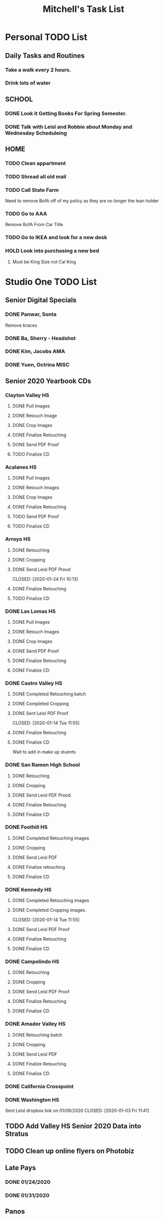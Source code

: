 #+title: Mitchell's Task List
#+DESCRIPTION: General Task List
#+STARTUP: indent

* Personal TODO List 
** Daily Tasks and Routines 
*** Take a walk every 2 hours. 
*** Drink lots of water
** SCHOOL
*** DONE Look it Getting Books For Spring Semester. 
CLOSED: [2020-01-31 Fri 10:48]
*** DONE Talk with Leisl and Robbie about Monday and Wednesday Scheduleing
CLOSED: [2020-01-24 Fri 10:09]
** HOME
*** TODO Clean appartment 
SCHEDULED: <2020-01-25 Sat>
*** TODO Shread all old mail 
SCHEDULED: <2020-02-01 Sat>
*** TODO Call State Farm  
SCHEDULED: <2020-01-28 Tue>
Need to remove BofA off of my policy as they are no longer the lean holder
*** TODO Go to AAA 
SCHEDULED: <2020-02-01 Sat>
Remove BofA From Car Title
*** TODO Go to IKEA and look for a new desk 
SCHEDULED: <2020-02-01 Sat>
*** HOLD Look into purchasing a new bed
**** Must be King Size not Cal King
* Studio One TODO List
** Senior Digital Specials
*** DONE Panwar, Sonta
CLOSED: [2020-01-31 Fri 09:58]
Remove braces
*** DONE Ba, Sherry - Headshot 
CLOSED: [2020-01-31 Fri 09:57]
*** DONE Kim, Jacobs AMA
CLOSED: [2020-01-24 Fri 11:01]
*** DONE Yuen, Octrina MISC 
CLOSED: [2020-01-24 Fri 14:26]
:LOGBOOK:
CLOCK: [2020-01-24 Fri 14:19]--[2020-01-24 Fri 14:26] =>  0:07
:END:
** Senior 2020 Yearbook CDs
*** Clayton Valley HS
**** DONE Pull Images 
CLOSED: [2020-01-28 Tue 14:41]
**** DONE Retouch Image
CLOSED: [2020-01-29 Wed 15:20]
**** DONE Crop Images
CLOSED: [2020-01-29 Wed 15:21]
**** DONE Finalize Retouching
CLOSED: [2020-01-30 Thu 11:12]
**** DONE Send PDF Proof
CLOSED: [2020-01-31 Fri 10:37]
**** TODO Finalize CD
*** Acalanes HS
**** DONE Pull Images 
CLOSED: [2020-01-30 Thu 11:30]
**** DONE Retouch Images
CLOSED: [2020-01-30 Thu 12:35]
**** DONE Crop Images
CLOSED: [2020-01-30 Thu 15:08]
**** DONE Finalize Retouching
CLOSED: [2020-01-31 Fri 11:54] SCHEDULED: <2020-01-31 Fri>
**** TODO Send PDF Proof
SCHEDULED: <2020-01-31 Fri>
**** TODO Finalize CD
*** Arroyo HS
**** DONE Retouching
     CLOSED: [2020-01-21 Tue 09:33]
**** DONE Cropping
     CLOSED: [2020-01-21 Tue 09:33]
**** DONE Send Leisl PDF Prood
    CLOSED: [2020-01-24 Fri 10:13] 
**** DONE Finalize Retouching 
     CLOSED: [2020-01-21 Tue 15:28]
**** TODO Finalize CD
*** DONE Las Lomas HS
CLOSED: [2020-01-31 Fri 10:05]
**** DONE Pull Images 
CLOSED: [2020-01-27 Mon 16:23]
**** DONE Retouch Images
CLOSED: [2020-01-27 Mon 16:32]
**** DONE Crop Images
CLOSED: [2020-01-27 Mon 18:09]
**** DONE Send PDF Proof
CLOSED: [2020-01-28 Tue 12:25]
**** DONE Finalize Retouching 
CLOSED: [2020-01-28 Tue 12:25]
**** DONE Finalize CD
CLOSED: [2020-01-31 Fri 10:05]
*** DONE Castro Valley HS 
CLOSED: [2020-01-27 Mon 13:49]
**** DONE Completed Retouching batch
     CLOSED: [2020-01-14 Tue 11:55]
**** DONE Completed Cropping
     CLOSED: [2020-01-14 Tue 11:55]
**** DONE Sent Leisl PDF Proof
     CLOSED: [2020-01-14 Tue 11:55] 
**** DONE Finalize Retouching 
     CLOSED: [2020-01-15 Wed 14:48]
**** DONE Finalize CD 
CLOSED: [2020-01-27 Mon 13:49]
Wait to add in make up stuents
*** DONE San Ramon High School
    CLOSED: [2020-01-24 Fri 09:22]
**** DONE Retouching
     CLOSED: [2020-01-16 Thu 14:16]
**** DONE Cropping
     CLOSED: [2020-01-21 Tue 09:32]
**** DONE Send Leisl PDF Prood
     CLOSED: [2020-01-22 Wed 09:39]
**** DONE Finalize Retouching                                    
     CLOSED: [2020-01-22 Wed 10:30]
**** DONE Finalize CD
     CLOSED: [2020-01-24 Fri 09:22]
*** DONE Foothill HS
CLOSED: [2020-01-23 Thu 12:21]
**** DONE Completed Retouching images
     CLOSED: [2020-01-14 Tue 11:56]
**** DONE Cropping 
     CLOSED: [2020-01-14 Tue 13:16]
**** DONE Send Leisl PDF
     CLOSED: [2020-01-16 Thu 10:35]
**** DONE Finalize retouching
     CLOSED: [2020-01-21 Tue 15:27]
**** DONE Finalize CD
CLOSED: [2020-01-23 Thu 12:21]
*** DONE Kennedy HS 
CLOSED: [2020-01-23 Thu 10:26]
:PROPERTIES:
:ID:       413b5fb0-10f8-40ff-b28a-c44f3ea2cfe8
:END:
**** DONE Completed Retouching images
     CLOSED: [2020-01-14 Tue 11:55]
**** DONE Completed Cropping images.
     CLOSED: [2020-01-14 Tue 11:55] 
**** DONE Send Leisl PDF Proof 
     CLOSED: [2020-01-14 Tue 13:40]
**** DONE Finalize Retouching 
     CLOSED: [2020-01-16 Thu 09:35]
**** DONE Finalize CD
CLOSED: [2020-01-23 Thu 10:26]
*** DONE Campolindo HS
CLOSED: [2020-01-23 Thu 10:26]
:PROPERTIES:
:ID:       c2ff22c5-c6e9-4d95-9db1-95ad62ce1749
:END:
**** DONE Retouching
     CLOSED: [2020-01-16 Thu 11:58]
**** DONE Cropping
     CLOSED: [2020-01-16 Thu 15:17]
**** DONE Send Leisl PDF Proof
     CLOSED: [2020-01-21 Tue 15:27]
**** DONE Finalize Retouching
     CLOSED: [2020-01-21 Tue 15:28]
**** DONE Finalize CD
CLOSED: [2020-01-23 Thu 10:26]
*** DONE Amador Valley HS
    CLOSED: [2020-01-21 Tue 09:31]
**** DONE Retouching batch
     CLOSED: [2020-01-13 Mon 11:45]
**** DONE Cropping 
     CLOSED: [2020-01-13 Mon 11:46]
**** DONE Send Leisl PDF
     CLOSED: [2020-01-13 Mon 11:46]
**** DONE Finalize Retouching 
     CLOSED: [2020-01-14 Tue 16:07]
**** DONE Finalize CD
CLOSED: [2020-01-21 Tue 09:37]
*** DONE California Crosspoint
    CLOSED: [2020-01-09 Thu 12:07]
*** DONE Washington HS
    DEADLINE: <2020-01-16 Thu>
    :PROPERTIES:
    :ID:       00e66dcb-0694-4a01-b8d6-c55ec133f4ab
    :END:
    Sent Leisl dropbox link on 01/09/2020
    CLOSED: [2020-01-03 Fri 11:41]
** TODO Add Valley HS Senior 2020 Data into Stratus 
** TODO Clean up online flyers on Photobiz  
** Late Pays
*** DONE 01/24/2020
CLOSED: [2020-01-24 Fri 12:39]
*** DONE 01/31/2020 
CLOSED: [2020-01-31 Fri 12:08]
** Panos
*** HOLD Northgate HS
SCHEDULED: <2020-01-30 Thu>
    Sent proof to lab on 01/09/2020
*** HOLD Clayton Valley Charter
    Order as soon as you can.
*** HOLD Acalanes HS
*** DONE Make Kennedy HS Pano Flyer and IQ Link. 
**** DONE Send Flyers by email 
    CLOSED: [2020-01-30 Thu 11:21]
    Sent Leisl pano link and pdf flyer.
*** DONE Dougherty Valley HS
    CLOSED: [2020-01-14 Tue 10:05]
     Order as soon as you can.
** HS Sports
*** DONE Foothill Girls Basketball
CLOSED: [2020-01-27 Mon 14:55]
*** DONE Foothill Boys Basketball
CLOSED: [2020-01-27 Mon 14:55]
*** DONE Dublin HS Boys Soccer
CLOSED: [2020-01-27 Mon 14:12]
*** DONE Cal Softball 
CLOSED: [2020-01-27 Mon 13:33]
*** DONE Castro Valley Girls Basketball 
    CLOSED: [2020-01-22 Wed 14:03]
*** DONE Castro Valley Girls Soccer 
    CLOSED: [2020-01-22 Wed 14:03]
*** DONE Washington HS Cheer 
    CLOSED: [2020-01-22 Wed 11:36]
*** DONE DVHS Band 
    CLOSED: [2020-01-14 Tue 13:39]
*** DONE DVHS Boys and Girls Basketball 
    CLOSED: [2020-01-15 Wed 10:47]
*** DONE Foothill HS Boys Soccer
    CLOSED: [2020-01-03 Fri 13:14]
** Rearange Forms and HTML emails in Stratus by adding -SMS- or -FORM- to the front
** Maybe upgrade Senior Server to Windows Server 
*** Help Robbie get his computer back onto the Senior Server`
** Consolidate Photoshop Licences 
** Look into [[https://www.flipsnack.com/][Flipstack]] online catalog for Senior Orders. 
** Create a message system or wordpress site for the Studio 
   Wordpress intranet, should be pretty easy to implement using WAMP
** DONE St Raymond 8th Grade Yearbook
CLOSED: [2020-01-31 Fri 14:03] SCHEDULED: <2020-01-31 Fri>
Sent Second proof on 1/28/2020 after name corrections.
Sent Another proof on 1/29/2020 after adding a second vp.
Finally approved on 01/29/2020
*** DONE Sent Leisl an updated list on 01/02/2020 
*** DONE Sent Leisl a composite Proof. 
    CLOSED: [2020-01-16 Thu 15:26]
*** DONE Make corrections to names from School
CLOSED: [2020-01-28 Tue 12:39]
*** DONE Order Prints with composite
CLOSED: [2020-01-31 Fri 14:03]
*** DONE Print 36x40 Print of Composite 
CLOSED: [2020-01-31 Fri 14:03]
** DONE Send Alameda HS Senior YB reminder text 
CLOSED: [2020-01-31 Fri 12:07]
** DONE Add Las Lomas Staff to yearbook 
CLOSED: [2020-01-30 Thu 15:39]
** DONE Print Financial Reports from UC 19-20 
CLOSED: [2020-01-28 Tue 14:44]
** DONE Print DVHS Access Pass for "Watkin" 20 
CLOSED: [2020-01-27 Mon 18:23]
** DONE Autobook Alameda Seniors for On Campus 
CLOSED: [2020-01-24 Fri 11:26]
** DONE Auto-Book Las Lomas and Print Envelopes. 
   CLOSED: [2020-01-21 Tue 15:27]
** DONE Clayton Valley Charter UC Images
   CLOSED: [2020-01-15 Wed 11:23]
*** Need Powerschool and Renamed To ID 
** DONE Print Senior Files for Acalanes HS 
   CLOSED: [2020-01-10 Fri 10:11]
** DONE Plan to Auto Book Acalanes HS by TIME
   CLOSED: [2020-01-09 Thu 14:54]
** DONE Send Text reminders for yearbook selections 
   CLOSED: [2020-01-09 Thu 13:35]
*** DONE Send Clayton Valley Appointment reminders 
    Not Going to send because the wrong text was sent before 
*** DONE Foothill HS and San Ramon Valley HS
    CLOSED: [2020-01-06 Mon 12:03]
*** DONE Send Amador Valley Text Reminder 
    CLOSED: [2020-01-07 Tue 09:23]
** DONE Print and Setup Clayton Valley Underclass Camera Cards 
   CLOSED: [2020-01-09 Thu 12:06]
   20 Students 
** DONE Plan to Auto Book remaining Campolindo Seniors for on campus 
   CLOSED: [2020-01-08 Wed 09:47]
** DONE Print Senior Files for Campolindo and Clayton Valley 
   CLOSED: [2020-01-08 Wed 10:30]
** DONE Reprint St. Raymond Staff ID Cards for added 4 Staff Members 
   CLOSED: [2020-01-08 Wed 13:22]
** DONE Set up Stratus on 2 Laptops for On Campus 
   CLOSED: [2020-01-07 Tue 12:35]
** DONE Setup 2 laptops for Clayton Valley, Setup 1 laptop for Campolindo
   CLOSED: [2020-01-07 Tue 12:08]
*** DONE Setup 2 Laptops with Stratus on them.
    CLOSED: [2020-01-08 Wed 13:35]
** DONE Check our USB Supply before Jan 10th for Chinese New Year delays. 
   CLOSED: [2020-01-06 Mon 12:14]
** DONE Print Acalanes HS Leadership ID Cards
CLOSED: [2020-01-02 Thu 20:37]
* STUDIO Plus TODO List 
** TODO Ask about removing the ability to log users off.
* MISC and LEARNING ORG MODE 
** TODO Shift M Enter creates another 
   :PROPERTIES:
   :ID:       ebc47733-3a64-4901-a729-832ce890e94a
   :END:
** [[www.orgmode.org/worg/org-tutorials/orgtutorial_dto.html][Agenda Tutorial Info]] 
** DONE Cycles C-c, C-t adds done with time stamps                 :ARCHIVE:
   CLOSED: [2020-01-02 Thu 20:40] 
** DONE Shift arrows to alter time stamps, date time, ext.         :ARCHIVE:
   CLOSED: [2020-01-02 Thu 20:40]
** Rebinded F12 for instant agenda view in org mode 
   :PROPERTIES:
   :ID:       e247c382-2461-408f-9688-a4d75978567a
   :END:
   :LOGBOOK:
   CLOCK: [2020-01-24 Fri 14:04]--[2020-01-24 Fri 14:04] =>  0:00
   :END:
